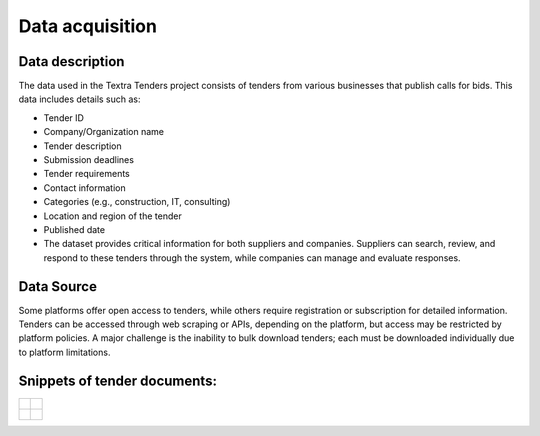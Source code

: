 Data acquisition
======
Data description
----------------
The data used in the Textra Tenders project consists of tenders from various businesses that publish calls for bids. This data includes details such as:

- Tender ID
- Company/Organization name
- Tender description
- Submission deadlines
- Tender requirements
- Contact information
- Categories (e.g., construction, IT, consulting)
- Location and region of the tender
- Published date
- The dataset provides critical information for both suppliers and companies. Suppliers can search, review, and respond to these tenders through the system, while companies can manage and evaluate responses.

Data Source
----------------

Some platforms offer open access to tenders, while others require registration or subscription for detailed information. Tenders can be accessed through web scraping or APIs, depending on the platform, but access may be restricted by platform policies. A major challenge is the inability to bulk download tenders; each must be downloaded individually due to platform limitations.


Snippets of tender documents:
----------------

.. list-table::
   :widths: 50 50
   :header-rows: 0

   * - .. figure:: ../Images/tender1-1.png
         :width: 100%
         :align: center
         :alt: tender1-1
         :name: tender1-1

     - .. figure:: ../Images/tender1-2.png
         :width: 100%
         :align: center
         :alt: tender1-2
         :name: tender1-2

   * - .. figure:: ../Images/tender2.png
         :width: 100%
         :align: center
         :alt: tender2
         :name: tender2

     - .. figure:: ../Images/tender3.png
         :width: 100%
         :align: center
         :alt: tender3
         :name: tender3